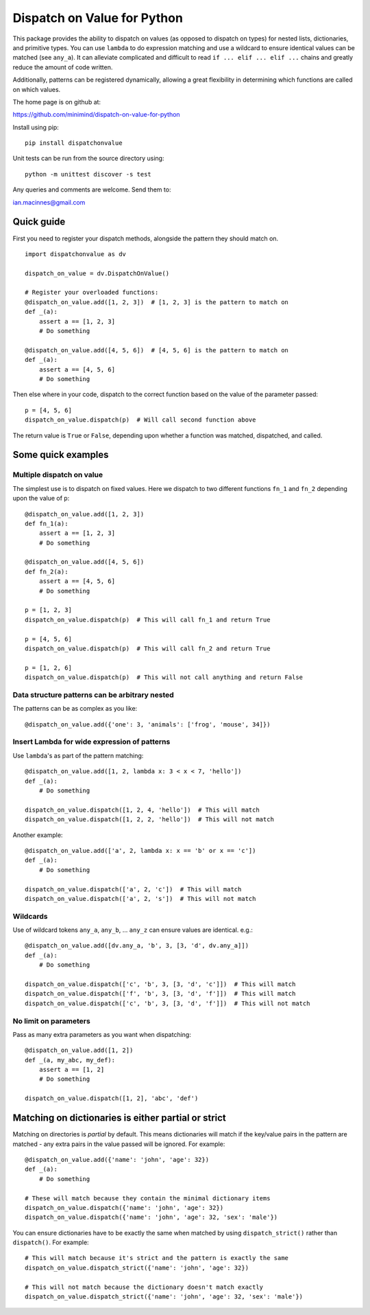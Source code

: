 ============================
Dispatch on Value for Python
============================

This package provides the ability to dispatch on values (as opposed to dispatch
on types) for nested lists, dictionaries, and primitive types. You can use 
``lambda`` to do expression matching and use a wildcard to ensure identical
values can be matched (see ``any_a``). It can alleviate complicated and
difficult to read ``if ... elif ... elif ...`` chains and greatly reduce the amount
of code written.

Additionally, patterns can be registered dynamically, allowing a great flexibility
in determining which functions are called on which values.

The home page is on github at:

https://github.com/minimind/dispatch-on-value-for-python

Install using pip::

    pip install dispatchonvalue

Unit tests can be run from the source directory using::

    python -m unittest discover -s test

Any queries and comments are welcome. Send them to:

ian.macinnes@gmail.com

***********
Quick guide
***********

First you need to register your dispatch methods, alongside the pattern they
should match on.

::

    import dispatchonvalue as dv

    dispatch_on_value = dv.DispatchOnValue()

    # Register your overloaded functions:
    @dispatch_on_value.add([1, 2, 3])  # [1, 2, 3] is the pattern to match on
    def _(a):
        assert a == [1, 2, 3]
        # Do something

    @dispatch_on_value.add([4, 5, 6])  # [4, 5, 6] is the pattern to match on
    def _(a):
        assert a == [4, 5, 6]
        # Do something

Then else where in your code, dispatch to the correct function based on the
value of the parameter passed::

    p = [4, 5, 6]
    dispatch_on_value.dispatch(p)  # Will call second function above

The return value is ``True`` or ``False``, depending upon whether a function
was matched, dispatched, and called.

*******************
Some quick examples
*******************

Multiple dispatch on value
==========================

The simplest use is to dispatch on fixed values. Here we dispatch to two
different functions ``fn_1`` and ``fn_2`` depending upon the value of ``p``::

    @dispatch_on_value.add([1, 2, 3])
    def fn_1(a):
        assert a == [1, 2, 3]
        # Do something

    @dispatch_on_value.add([4, 5, 6])
    def fn_2(a):
        assert a == [4, 5, 6]
        # Do something

    p = [1, 2, 3]
    dispatch_on_value.dispatch(p)  # This will call fn_1 and return True

    p = [4, 5, 6]
    dispatch_on_value.dispatch(p)  # This will call fn_2 and return True

    p = [1, 2, 6]
    dispatch_on_value.dispatch(p)  # This will not call anything and return False

Data structure patterns can be arbitrary nested
===============================================

The patterns can be as complex as you like::

    @dispatch_on_value.add({'one': 3, 'animals': ['frog', 'mouse', 34]})

Insert Lambda for wide expression of patterns 
=============================================

Use ``lambda``'s as part of the pattern matching::

   @dispatch_on_value.add([1, 2, lambda x: 3 < x < 7, 'hello'])
   def _(a):
       # Do something
    
   dispatch_on_value.dispatch([1, 2, 4, 'hello'])  # This will match
   dispatch_on_value.dispatch([1, 2, 2, 'hello'])  # This will not match

Another example::

   @dispatch_on_value.add(['a', 2, lambda x: x == 'b' or x == 'c'])
   def _(a):
       # Do something

   dispatch_on_value.dispatch(['a', 2, 'c'])  # This will match
   dispatch_on_value.dispatch(['a', 2, 's'])  # This will not match

Wildcards
=========

Use of wildcard tokens ``any_a``, ``any_b``, ... ``any_z`` can ensure values are identical. e.g.::

    @dispatch_on_value.add([dv.any_a, 'b', 3, [3, 'd', dv.any_a]])
    def _(a):
        # Do something
    
    dispatch_on_value.dispatch(['c', 'b', 3, [3, 'd', 'c']])  # This will match
    dispatch_on_value.dispatch(['f', 'b', 3, [3, 'd', 'f']])  # This will match
    dispatch_on_value.dispatch(['c', 'b', 3, [3, 'd', 'f']])  # This will not match

No limit on parameters
======================

Pass as many extra parameters as you want when dispatching::

    @dispatch_on_value.add([1, 2])
    def _(a, my_abc, my_def):
        assert a == [1, 2]
        # Do something
    
    dispatch_on_value.dispatch([1, 2], 'abc', 'def')

****************************************************
Matching on dictionaries is either partial or strict
****************************************************

Matching on directories is *partial* by default. This means dictionaries will
match if the key/value pairs in the pattern are matched - any extra pairs in
the value passed will be ignored. For example::

    @dispatch_on_value.add({'name': 'john', 'age': 32})
    def _(a):
        # Do something

    # These will match because they contain the minimal dictionary items
    dispatch_on_value.dispatch({'name': 'john', 'age': 32})
    dispatch_on_value.dispatch({'name': 'john', 'age': 32, 'sex': 'male'})

You can ensure dictionaries have to be exactly the same when matched by using
``dispatch_strict()`` rather than ``dispatch()``. For example::

    # This will match because it's strict and the pattern is exactly the same
    dispatch_on_value.dispatch_strict({'name': 'john', 'age': 32})

    # This will not match because the dictionary doesn't match exactly
    dispatch_on_value.dispatch_strict({'name': 'john', 'age': 32, 'sex': 'male'})
